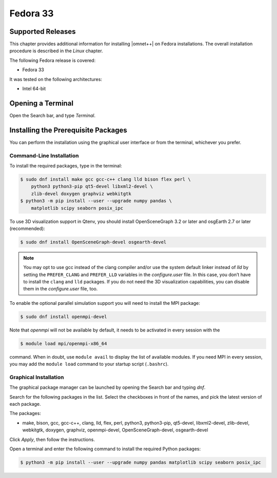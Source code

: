 Fedora 33
=========

Supported Releases
------------------

This chapter provides additional information for installing |omnet++| on Fedora installations. The overall installation
procedure is described in the *Linux* chapter.

The following Fedora release is covered:

-  Fedora 33

It was tested on the following architectures:

-  Intel 64-bit

Opening a Terminal
------------------

Open the Search bar, and type *Terminal*.

Installing the Prerequisite Packages
------------------------------------

You can perform the installation using the graphical user interface or from the terminal, whichever you prefer.

Command-Line Installation
~~~~~~~~~~~~~~~~~~~~~~~~~

To install the required packages, type in the terminal:

.. code::

   $ sudo dnf install make gcc gcc-c++ clang lld bison flex perl \
       python3 python3-pip qt5-devel libxml2-devel \
       zlib-devel doxygen graphviz webkitgtk
   $ python3 -m pip install --user --upgrade numpy pandas \
       matplotlib scipy seaborn posix_ipc

To use 3D visualization support in Qtenv, you should install OpenSceneGraph 3.2 or later and osgEarth 2.7 or later
(recommended):

.. code::

   $ sudo dnf install OpenSceneGraph-devel osgearth-devel

.. note::

   You may opt to use gcc instead of the clang compiler and/or use the system default linker instead of *lld* by setting
   the ``PREFER_CLANG`` and ``PREFER_LLD`` variables in the *configure.user* file. In this case, you don’t have to
   install the ``clang`` and ``lld`` packages. If you do not need the 3D visualization capabilities, you can disable
   them in the *configure.user* file, too.

To enable the optional parallel simulation support you will need to install the MPI package:

.. code::

   $ sudo dnf install openmpi-devel

Note that *openmpi* will not be available by default, it needs to be activated in every session with the

.. code::

   $ module load mpi/openmpi-x86_64

command. When in doubt, use ``module avail`` to display the list of available modules. If you need MPI in every session,
you may add the ``module load`` command to your startup script (``.bashrc``).

Graphical Installation
~~~~~~~~~~~~~~~~~~~~~~

The graphical package manager can be launched by opening the Search bar and typing *dnf*.

Search for the following packages in the list. Select the checkboxes in front of the names, and pick the latest version
of each package.

The packages:

-  make, bison, gcc, gcc-c++, clang, lld, flex, perl, python3, python3-pip, qt5-devel, libxml2-devel, zlib-devel,
   webkitgtk, doxygen, graphviz, openmpi-devel, OpenSceneGraph-devel, osgearth-devel

Click *Apply*, then follow the instructions.

Open a terminal and enter the following command to install the required Python packages:

.. code::

   $ python3 -m pip install --user --upgrade numpy pandas matplotlib scipy seaborn posix_ipc
